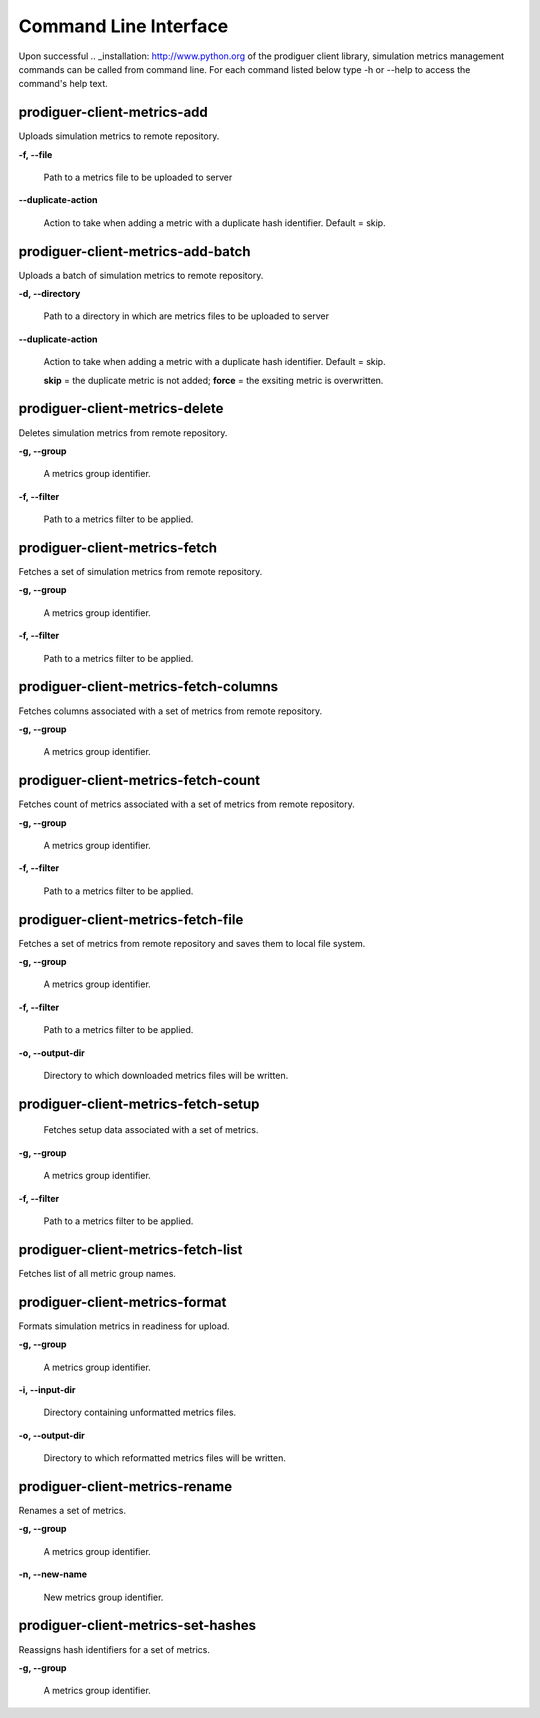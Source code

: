 ======================
Command Line Interface
======================

Upon successful .. _installation: http://www.python.org of the prodiguer client library, simulation metrics management commands can be called from command line.  For each command listed below type -h or --help to access the command's help text.


prodiguer-client-metrics-add
----------------------------

Uploads simulation metrics to remote repository.

**-f, --file**

	Path to a metrics file to be uploaded to server

**--duplicate-action**

	Action to take when adding a metric with a duplicate hash identifier.  Default = skip.

prodiguer-client-metrics-add-batch
----------------------------

Uploads a batch of simulation metrics to remote repository.

**-d, --directory**

	Path to a directory in which are metrics files to be uploaded to server

**--duplicate-action**

	Action to take when adding a metric with a duplicate hash identifier.  Default = skip.

	**skip** = the duplicate metric is not added;
	**force** = the exsiting metric is overwritten.

prodiguer-client-metrics-delete
----------------------------

Deletes simulation metrics from remote repository.

**-g, --group**

	A metrics group identifier.

**-f, --filter**

	Path to a metrics filter to be applied.

prodiguer-client-metrics-fetch
----------------------------

Fetches a set of simulation metrics from remote repository.

**-g, --group**

	A metrics group identifier.

**-f, --filter**

	Path to a metrics filter to be applied.

prodiguer-client-metrics-fetch-columns
----------------------------

Fetches columns associated with a set of metrics from remote repository.

**-g, --group**

	A metrics group identifier.

prodiguer-client-metrics-fetch-count
----------------------------

Fetches count of metrics associated with a set of metrics from remote repository.

**-g, --group**

	A metrics group identifier.

**-f, --filter**

	Path to a metrics filter to be applied.

prodiguer-client-metrics-fetch-file
----------------------------

Fetches a set of metrics from remote repository and saves them to local file system.

**-g, --group**

	A metrics group identifier.

**-f, --filter**

	Path to a metrics filter to be applied.

**-o, --output-dir**

	Directory to which downloaded metrics files will be written.

prodiguer-client-metrics-fetch-setup
----------------------------

	Fetches setup data associated with a set of metrics.

**-g, --group**

	A metrics group identifier.

**-f, --filter**

	Path to a metrics filter to be applied.

prodiguer-client-metrics-fetch-list
----------------------------

Fetches list of all metric group names.

prodiguer-client-metrics-format
----------------------------

Formats simulation metrics in readiness for upload.

**-g, --group**

	A metrics group identifier.

**-i, --input-dir**

	Directory containing unformatted metrics files.

**-o, --output-dir**

	Directory to which reformatted metrics files will be written.

prodiguer-client-metrics-rename
----------------------------

Renames a set of metrics.

**-g, --group**

	A metrics group identifier.

**-n, --new-name**

	New metrics group identifier.

prodiguer-client-metrics-set-hashes
----------------------------

Reassigns hash identifiers for a set of metrics.

**-g, --group**

	A metrics group identifier.
